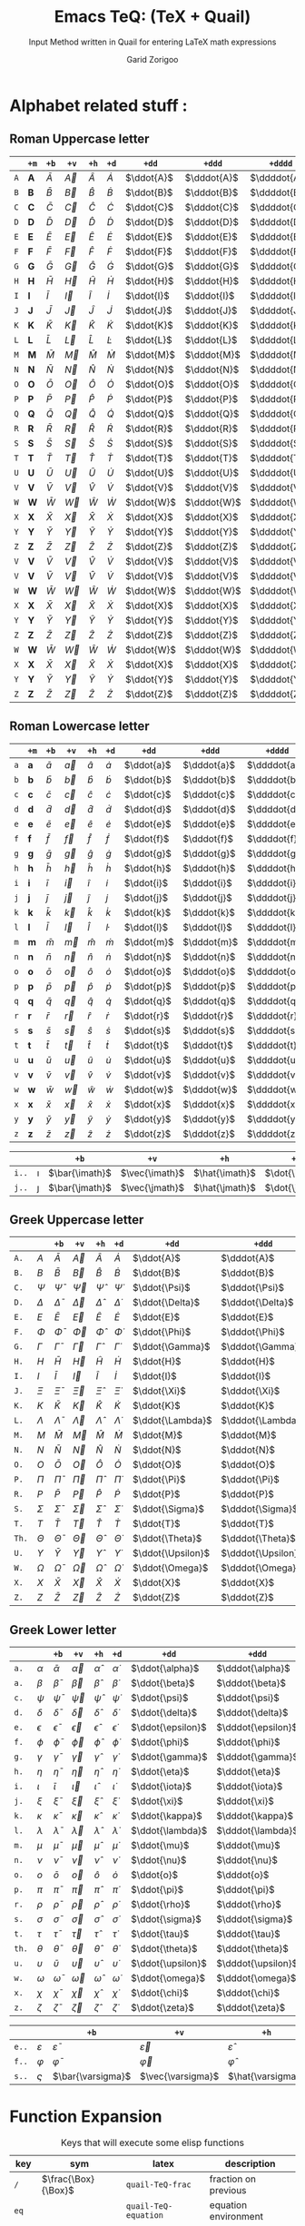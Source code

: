 #+title:    Emacs TeQ: (TeX + Quail)
#+subtitle: Input Method written in Quail for entering LaTeX math expressions
#+author:   Garid Zorigoo
#+auto_tangle: t
#+LATEX_HEADER: \usepackage{mathtools}
#+LATEX_HEADER: \usepackage{cancel}
#+startup: show2levels

*  Alphabet related stuff :
** Roman Uppercase letter
#+attr_latex: :align |l|ccccccccc|  :placement [H]
|-----+--------------+-----------+-----------+-----------+-----------+------------+-------------+--------------+----------------|
|     | ~+m~         | ~+b~      | ~+v~      | ~+h~      | ~+d~      | ~+dd~      | ~+ddd~      | ~+dddd~      | ~+o~           |
|-----+--------------+-----------+-----------+-----------+-----------+------------+-------------+--------------+----------------|
| ~A~ | $\mathbf{A}$ | $\bar{A}$ | $\vec{A}$ | $\hat{A}$ | $\dot{A}$ | $\ddot{A}$ | $\dddot{A}$ | $\ddddot{A}$ | $\mathring{A}$ |
| ~B~ | $\mathbf{B}$ | $\bar{B}$ | $\vec{B}$ | $\hat{B}$ | $\dot{B}$ | $\ddot{B}$ | $\dddot{B}$ | $\ddddot{B}$ | $\mathring{B}$ |
| ~C~ | $\mathbf{C}$ | $\bar{C}$ | $\vec{C}$ | $\hat{C}$ | $\dot{C}$ | $\ddot{C}$ | $\dddot{C}$ | $\ddddot{C}$ | $\mathring{C}$ |
| ~D~ | $\mathbf{D}$ | $\bar{D}$ | $\vec{D}$ | $\hat{D}$ | $\dot{D}$ | $\ddot{D}$ | $\dddot{D}$ | $\ddddot{D}$ | $\mathring{D}$ |
| ~E~ | $\mathbf{E}$ | $\bar{E}$ | $\vec{E}$ | $\hat{E}$ | $\dot{E}$ | $\ddot{E}$ | $\dddot{E}$ | $\ddddot{E}$ | $\mathring{E}$ |
| ~F~ | $\mathbf{F}$ | $\bar{F}$ | $\vec{F}$ | $\hat{F}$ | $\dot{F}$ | $\ddot{F}$ | $\dddot{F}$ | $\ddddot{F}$ | $\mathring{F}$ |
| ~G~ | $\mathbf{G}$ | $\bar{G}$ | $\vec{G}$ | $\hat{G}$ | $\dot{G}$ | $\ddot{G}$ | $\dddot{G}$ | $\ddddot{G}$ | $\mathring{G}$ |
| ~H~ | $\mathbf{H}$ | $\bar{H}$ | $\vec{H}$ | $\hat{H}$ | $\dot{H}$ | $\ddot{H}$ | $\dddot{H}$ | $\ddddot{H}$ | $\mathring{H}$ |
| ~I~ | $\mathbf{I}$ | $\bar{I}$ | $\vec{I}$ | $\hat{I}$ | $\dot{I}$ | $\ddot{I}$ | $\dddot{I}$ | $\ddddot{I}$ | $\mathring{I}$ |
| ~J~ | $\mathbf{J}$ | $\bar{J}$ | $\vec{J}$ | $\hat{J}$ | $\dot{J}$ | $\ddot{J}$ | $\dddot{J}$ | $\ddddot{J}$ | $\mathring{J}$ |
| ~K~ | $\mathbf{K}$ | $\bar{K}$ | $\vec{K}$ | $\hat{K}$ | $\dot{K}$ | $\ddot{K}$ | $\dddot{K}$ | $\ddddot{K}$ | $\mathring{K}$ |
| ~L~ | $\mathbf{L}$ | $\bar{L}$ | $\vec{L}$ | $\hat{L}$ | $\dot{L}$ | $\ddot{L}$ | $\dddot{L}$ | $\ddddot{L}$ | $\mathring{L}$ |
| ~M~ | $\mathbf{M}$ | $\bar{M}$ | $\vec{M}$ | $\hat{M}$ | $\dot{M}$ | $\ddot{M}$ | $\dddot{M}$ | $\ddddot{M}$ | $\mathring{M}$ |
| ~N~ | $\mathbf{N}$ | $\bar{N}$ | $\vec{N}$ | $\hat{N}$ | $\dot{N}$ | $\ddot{N}$ | $\dddot{N}$ | $\ddddot{N}$ | $\mathring{N}$ |
| ~O~ | $\mathbf{O}$ | $\bar{O}$ | $\vec{O}$ | $\hat{O}$ | $\dot{O}$ | $\ddot{O}$ | $\dddot{O}$ | $\ddddot{O}$ | $\mathring{O}$ |
| ~P~ | $\mathbf{P}$ | $\bar{P}$ | $\vec{P}$ | $\hat{P}$ | $\dot{P}$ | $\ddot{P}$ | $\dddot{P}$ | $\ddddot{P}$ | $\mathring{P}$ |
| ~Q~ | $\mathbf{Q}$ | $\bar{Q}$ | $\vec{Q}$ | $\hat{Q}$ | $\dot{Q}$ | $\ddot{Q}$ | $\dddot{Q}$ | $\ddddot{Q}$ | $\mathring{Q}$ |
| ~R~ | $\mathbf{R}$ | $\bar{R}$ | $\vec{R}$ | $\hat{R}$ | $\dot{R}$ | $\ddot{R}$ | $\dddot{R}$ | $\ddddot{R}$ | $\mathring{R}$ |
| ~S~ | $\mathbf{S}$ | $\bar{S}$ | $\vec{S}$ | $\hat{S}$ | $\dot{S}$ | $\ddot{S}$ | $\dddot{S}$ | $\ddddot{S}$ | $\mathring{S}$ |
| ~T~ | $\mathbf{T}$ | $\bar{T}$ | $\vec{T}$ | $\hat{T}$ | $\dot{T}$ | $\ddot{T}$ | $\dddot{T}$ | $\ddddot{T}$ | $\mathring{T}$ |
| ~U~ | $\mathbf{U}$ | $\bar{U}$ | $\vec{U}$ | $\hat{U}$ | $\dot{U}$ | $\ddot{U}$ | $\dddot{U}$ | $\ddddot{U}$ | $\mathring{U}$ |
| ~V~ | $\mathbf{V}$ | $\bar{V}$ | $\vec{V}$ | $\hat{V}$ | $\dot{V}$ | $\ddot{V}$ | $\dddot{V}$ | $\ddddot{V}$ | $\mathring{V}$ |
| ~W~ | $\mathbf{W}$ | $\bar{W}$ | $\vec{W}$ | $\hat{W}$ | $\dot{W}$ | $\ddot{W}$ | $\dddot{W}$ | $\ddddot{W}$ | $\mathring{W}$ |
| ~X~ | $\mathbf{X}$ | $\bar{X}$ | $\vec{X}$ | $\hat{X}$ | $\dot{X}$ | $\ddot{X}$ | $\dddot{X}$ | $\ddddot{X}$ | $\mathring{X}$ |
| ~Y~ | $\mathbf{Y}$ | $\bar{Y}$ | $\vec{Y}$ | $\hat{Y}$ | $\dot{Y}$ | $\ddot{Y}$ | $\dddot{Y}$ | $\ddddot{Y}$ | $\mathring{Y}$ |
| ~Z~ | $\mathbf{Z}$ | $\bar{Z}$ | $\vec{Z}$ | $\hat{Z}$ | $\dot{Z}$ | $\ddot{Z}$ | $\dddot{Z}$ | $\ddddot{Z}$ | $\mathring{Z}$ |
| ~V~ | $\mathbf{V}$ | $\bar{V}$ | $\vec{V}$ | $\hat{V}$ | $\dot{V}$ | $\ddot{V}$ | $\dddot{V}$ | $\ddddot{V}$ | $\mathring{V}$ |
| ~V~ | $\mathbf{V}$ | $\bar{V}$ | $\vec{V}$ | $\hat{V}$ | $\dot{V}$ | $\ddot{V}$ | $\dddot{V}$ | $\ddddot{V}$ | $\mathring{V}$ |
| ~W~ | $\mathbf{W}$ | $\bar{W}$ | $\vec{W}$ | $\hat{W}$ | $\dot{W}$ | $\ddot{W}$ | $\dddot{W}$ | $\ddddot{W}$ | $\mathring{W}$ |
| ~X~ | $\mathbf{X}$ | $\bar{X}$ | $\vec{X}$ | $\hat{X}$ | $\dot{X}$ | $\ddot{X}$ | $\dddot{X}$ | $\ddddot{X}$ | $\mathring{X}$ |
| ~Y~ | $\mathbf{Y}$ | $\bar{Y}$ | $\vec{Y}$ | $\hat{Y}$ | $\dot{Y}$ | $\ddot{Y}$ | $\dddot{Y}$ | $\ddddot{Y}$ | $\mathring{Y}$ |
| ~Z~ | $\mathbf{Z}$ | $\bar{Z}$ | $\vec{Z}$ | $\hat{Z}$ | $\dot{Z}$ | $\ddot{Z}$ | $\dddot{Z}$ | $\ddddot{Z}$ | $\mathring{Z}$ |
| ~W~ | $\mathbf{W}$ | $\bar{W}$ | $\vec{W}$ | $\hat{W}$ | $\dot{W}$ | $\ddot{W}$ | $\dddot{W}$ | $\ddddot{W}$ | $\mathring{W}$ |
| ~X~ | $\mathbf{X}$ | $\bar{X}$ | $\vec{X}$ | $\hat{X}$ | $\dot{X}$ | $\ddot{X}$ | $\dddot{X}$ | $\ddddot{X}$ | $\mathring{X}$ |
| ~Y~ | $\mathbf{Y}$ | $\bar{Y}$ | $\vec{Y}$ | $\hat{Y}$ | $\dot{Y}$ | $\ddot{Y}$ | $\dddot{Y}$ | $\ddddot{Y}$ | $\mathring{Y}$ |
| ~Z~ | $\mathbf{Z}$ | $\bar{Z}$ | $\vec{Z}$ | $\hat{Z}$ | $\dot{Z}$ | $\ddot{Z}$ | $\dddot{Z}$ | $\ddddot{Z}$ | $\mathring{Z}$ |
|-----+--------------+-----------+-----------+-----------+-----------+------------+-------------+--------------+----------------|

** Roman Lowercase letter
#+attr_latex: :align |l|ccccccccc|  :placement [H]
|-----+--------------+-----------+-----------+-----------+-----------+------------+-------------+--------------+----------------|
|     | ~+m~         | ~+b~      | ~+v~      | ~+h~      | ~+d~      | ~+dd~      | ~+ddd~      | ~+dddd~      | ~+o~           |
|-----+--------------+-----------+-----------+-----------+-----------+------------+-------------+--------------+----------------|
| ~a~ | $\mathbf{a}$ | $\bar{a}$ | $\vec{a}$ | $\hat{a}$ | $\dot{a}$ | $\ddot{a}$ | $\dddot{a}$ | $\ddddot{a}$ | $\mathring{a}$ |
| ~b~ | $\mathbf{b}$ | $\bar{b}$ | $\vec{b}$ | $\hat{b}$ | $\dot{b}$ | $\ddot{b}$ | $\dddot{b}$ | $\ddddot{b}$ | $\mathring{b}$ |
| ~c~ | $\mathbf{c}$ | $\bar{c}$ | $\vec{c}$ | $\hat{c}$ | $\dot{c}$ | $\ddot{c}$ | $\dddot{c}$ | $\ddddot{c}$ | $\mathring{c}$ |
| ~d~ | $\mathbf{d}$ | $\bar{d}$ | $\vec{d}$ | $\hat{d}$ | $\dot{d}$ | $\ddot{d}$ | $\dddot{d}$ | $\ddddot{d}$ | $\mathring{d}$ |
| ~e~ | $\mathbf{e}$ | $\bar{e}$ | $\vec{e}$ | $\hat{e}$ | $\dot{e}$ | $\ddot{e}$ | $\dddot{e}$ | $\ddddot{e}$ | $\mathring{e}$ |
| ~f~ | $\mathbf{f}$ | $\bar{f}$ | $\vec{f}$ | $\hat{f}$ | $\dot{f}$ | $\ddot{f}$ | $\dddot{f}$ | $\ddddot{f}$ | $\mathring{f}$ |
| ~g~ | $\mathbf{g}$ | $\bar{g}$ | $\vec{g}$ | $\hat{g}$ | $\dot{g}$ | $\ddot{g}$ | $\dddot{g}$ | $\ddddot{g}$ | $\mathring{g}$ |
| ~h~ | $\mathbf{h}$ | $\bar{h}$ | $\vec{h}$ | $\hat{h}$ | $\dot{h}$ | $\ddot{h}$ | $\dddot{h}$ | $\ddddot{h}$ | $\mathring{h}$ |
| ~i~ | $\mathbf{i}$ | $\bar{i}$ | $\vec{i}$ | $\hat{i}$ | $\dot{i}$ | $\ddot{i}$ | $\dddot{i}$ | $\ddddot{i}$ | $\mathring{i}$ |
| ~j~ | $\mathbf{j}$ | $\bar{j}$ | $\vec{j}$ | $\hat{j}$ | $\dot{j}$ | $\ddot{j}$ | $\dddot{j}$ | $\ddddot{j}$ | $\mathring{j}$ |
| ~k~ | $\mathbf{k}$ | $\bar{k}$ | $\vec{k}$ | $\hat{k}$ | $\dot{k}$ | $\ddot{k}$ | $\dddot{k}$ | $\ddddot{k}$ | $\mathring{k}$ |
| ~l~ | $\mathbf{l}$ | $\bar{l}$ | $\vec{l}$ | $\hat{l}$ | $\dot{l}$ | $\ddot{l}$ | $\dddot{l}$ | $\ddddot{l}$ | $\mathring{l}$ |
| ~m~ | $\mathbf{m}$ | $\bar{m}$ | $\vec{m}$ | $\hat{m}$ | $\dot{m}$ | $\ddot{m}$ | $\dddot{m}$ | $\ddddot{m}$ | $\mathring{m}$ |
| ~n~ | $\mathbf{n}$ | $\bar{n}$ | $\vec{n}$ | $\hat{n}$ | $\dot{n}$ | $\ddot{n}$ | $\dddot{n}$ | $\ddddot{n}$ | $\mathring{n}$ |
| ~o~ | $\mathbf{o}$ | $\bar{o}$ | $\vec{o}$ | $\hat{o}$ | $\dot{o}$ | $\ddot{o}$ | $\dddot{o}$ | $\ddddot{o}$ | $\mathring{o}$ |
| ~p~ | $\mathbf{p}$ | $\bar{p}$ | $\vec{p}$ | $\hat{p}$ | $\dot{p}$ | $\ddot{p}$ | $\dddot{p}$ | $\ddddot{p}$ | $\mathring{p}$ |
| ~q~ | $\mathbf{q}$ | $\bar{q}$ | $\vec{q}$ | $\hat{q}$ | $\dot{q}$ | $\ddot{q}$ | $\dddot{q}$ | $\ddddot{q}$ | $\mathring{q}$ |
| ~r~ | $\mathbf{r}$ | $\bar{r}$ | $\vec{r}$ | $\hat{r}$ | $\dot{r}$ | $\ddot{r}$ | $\dddot{r}$ | $\ddddot{r}$ | $\mathring{r}$ |
| ~s~ | $\mathbf{s}$ | $\bar{s}$ | $\vec{s}$ | $\hat{s}$ | $\dot{s}$ | $\ddot{s}$ | $\dddot{s}$ | $\ddddot{s}$ | $\mathring{s}$ |
| ~t~ | $\mathbf{t}$ | $\bar{t}$ | $\vec{t}$ | $\hat{t}$ | $\dot{t}$ | $\ddot{t}$ | $\dddot{t}$ | $\ddddot{t}$ | $\mathring{t}$ |
| ~u~ | $\mathbf{u}$ | $\bar{u}$ | $\vec{u}$ | $\hat{u}$ | $\dot{u}$ | $\ddot{u}$ | $\dddot{u}$ | $\ddddot{u}$ | $\mathring{u}$ |
| ~v~ | $\mathbf{v}$ | $\bar{v}$ | $\vec{v}$ | $\hat{v}$ | $\dot{v}$ | $\ddot{v}$ | $\dddot{v}$ | $\ddddot{v}$ | $\mathring{v}$ |
| ~w~ | $\mathbf{w}$ | $\bar{w}$ | $\vec{w}$ | $\hat{w}$ | $\dot{w}$ | $\ddot{w}$ | $\dddot{w}$ | $\ddddot{w}$ | $\mathring{w}$ |
| ~x~ | $\mathbf{x}$ | $\bar{x}$ | $\vec{x}$ | $\hat{x}$ | $\dot{x}$ | $\ddot{x}$ | $\dddot{x}$ | $\ddddot{x}$ | $\mathring{x}$ |
| ~y~ | $\mathbf{y}$ | $\bar{y}$ | $\vec{y}$ | $\hat{y}$ | $\dot{y}$ | $\ddot{y}$ | $\dddot{y}$ | $\ddddot{y}$ | $\mathring{y}$ |
| ~z~ | $\mathbf{z}$ | $\bar{z}$ | $\vec{z}$ | $\hat{z}$ | $\dot{z}$ | $\ddot{z}$ | $\dddot{z}$ | $\ddddot{z}$ | $\mathring{z}$ |
|-----+--------------+-----------+-----------+-----------+-----------+------------+-------------+--------------+----------------|

#+attr_latex: :align |l|ccccccccc|  :placement [H]
|-------+----------+----------------+----------------+----------------+----------------+-----------------+------------------+-------------------+---------------------|
|       |          | ~+b~           | ~+v~           | ~+h~           | ~+d~           | ~+dd~           | ~+ddd~           | ~+dddd~           | ~+o~                |
|-------+----------+----------------+----------------+----------------+----------------+-----------------+------------------+-------------------+---------------------|
| ~i..~ | $\imath$ | $\bar{\imath}$ | $\vec{\imath}$ | $\hat{\imath}$ | $\dot{\imath}$ | $\ddot{\imath}$ | $\dddot{\imath}$ | $\ddddot{\imath}$ | $\mathring{\imath}$ |
| ~j..~ | $\jmath$ | $\bar{\jmath}$ | $\vec{\jmath}$ | $\hat{\jmath}$ | $\dot{\jmath}$ | $\ddot{\jmath}$ | $\dddot{\jmath}$ | $\ddddot{\jmath}$ | $\mathring{\jmath}$ |
|-------+----------+----------------+----------------+----------------+----------------+-----------------+------------------+-------------------+---------------------|

** Greek Uppercase letter
#+attr_latex: :align |l|ccccccccc|  :placement [H]
|-------+------------+------------------+------------------+------------------+------------------+-------------------+--------------------+---------------------+-----------------------|
|       |            | ~+b~             | ~+v~             | ~+h~             | ~+d~             | ~+dd~             | ~+ddd~             | ~+dddd~             | ~+o~                  |
|-------+------------+------------------+------------------+------------------+------------------+-------------------+--------------------+---------------------+-----------------------|
| ~A.~  | $A$        | $\bar{A}$        | $\vec{A}$        | $\hat{A}$        | $\dot{A}$        | $\ddot{A}$        | $\dddot{A}$        | $\ddddot{A}$        | $\mathring{A}$        |
| ~B.~  | $B$        | $\bar{B}$        | $\vec{B}$        | $\hat{B}$        | $\dot{B}$        | $\ddot{B}$        | $\dddot{B}$        | $\ddddot{B}$        | $\mathring{B}$        |
| ~C.~  | $\Psi$     | $\bar{\Psi}$     | $\vec{\Psi}$     | $\hat{\Psi}$     | $\dot{\Psi}$     | $\ddot{\Psi}$     | $\dddot{\Psi}$     | $\ddddot{\Psi}$     | $\mathring{\Psi}$     |
| ~D.~  | $\Delta$   | $\bar{\Delta}$   | $\vec{\Delta}$   | $\hat{\Delta}$   | $\dot{\Delta}$   | $\ddot{\Delta}$   | $\dddot{\Delta}$   | $\ddddot{\Delta}$   | $\mathring{\Delta}$   |
| ~E.~  | $E$        | $\bar{E}$        | $\vec{E}$        | $\hat{E}$        | $\dot{E}$        | $\ddot{E}$        | $\dddot{E}$        | $\ddddot{E}$        | $\mathring{E}$        |
| ~F.~  | $\Phi$     | $\bar{\Phi}$     | $\vec{\Phi}$     | $\hat{\Phi}$     | $\dot{\Phi}$     | $\ddot{\Phi}$     | $\dddot{\Phi}$     | $\ddddot{\Phi}$     | $\mathring{\Phi}$     |
| ~G.~  | $\Gamma$   | $\bar{\Gamma}$   | $\vec{\Gamma}$   | $\hat{\Gamma}$   | $\dot{\Gamma}$   | $\ddot{\Gamma}$   | $\dddot{\Gamma}$   | $\ddddot{\Gamma}$   | $\mathring{\Gamma}$   |
| ~H.~  | $H$        | $\bar{H}$        | $\vec{H}$        | $\hat{H}$        | $\dot{H}$        | $\ddot{H}$        | $\dddot{H}$        | $\ddddot{H}$        | $\mathring{H}$        |
| ~I.~  | $I$        | $\bar{I}$        | $\vec{I}$        | $\hat{I}$        | $\dot{I}$        | $\ddot{I}$        | $\dddot{I}$        | $\ddddot{I}$        | $\mathring{I}$        |
| ~J.~  | $\Xi$      | $\bar{\Xi}$      | $\vec{\Xi}$      | $\hat{\Xi}$      | $\dot{\Xi}$      | $\ddot{\Xi}$      | $\dddot{\Xi}$      | $\ddddot{\Xi}$      | $\mathring{\Xi}$      |
| ~K.~  | $K$        | $\bar{K}$        | $\vec{K}$        | $\hat{K}$        | $\dot{K}$        | $\ddot{K}$        | $\dddot{K}$        | $\ddddot{K}$        | $\mathring{K}$        |
| ~L.~  | $\Lambda$  | $\bar{\Lambda}$  | $\vec{\Lambda}$  | $\hat{\Lambda}$  | $\dot{\Lambda}$  | $\ddot{\Lambda}$  | $\dddot{\Lambda}$  | $\ddddot{\Lambda}$  | $\mathring{\Lambda}$  |
| ~M.~  | $M$        | $\bar{M}$        | $\vec{M}$        | $\hat{M}$        | $\dot{M}$        | $\ddot{M}$        | $\dddot{M}$        | $\ddddot{M}$        | $\mathring{M}$        |
| ~N.~  | $N$        | $\bar{N}$        | $\vec{N}$        | $\hat{N}$        | $\dot{N}$        | $\ddot{N}$        | $\dddot{N}$        | $\ddddot{N}$        | $\mathring{N}$        |
| ~O.~  | $O$        | $\bar{O}$        | $\vec{O}$        | $\hat{O}$        | $\dot{O}$        | $\ddot{O}$        | $\dddot{O}$        | $\ddddot{O}$        | $\mathring{O}$        |
| ~P.~  | $\Pi$      | $\bar{\Pi}$      | $\vec{\Pi}$      | $\hat{\Pi}$      | $\dot{\Pi}$      | $\ddot{\Pi}$      | $\dddot{\Pi}$      | $\ddddot{\Pi}$      | $\mathring{\Pi}$      |
| ~R.~  | $P$        | $\bar{P}$        | $\vec{P}$        | $\hat{P}$        | $\dot{P}$        | $\ddot{P}$        | $\dddot{P}$        | $\ddddot{P}$        | $\mathring{P}$        |
| ~S.~  | $\Sigma$   | $\bar{\Sigma}$   | $\vec{\Sigma}$   | $\hat{\Sigma}$   | $\dot{\Sigma}$   | $\ddot{\Sigma}$   | $\dddot{\Sigma}$   | $\ddddot{\Sigma}$   | $\mathring{\Sigma}$   |
| ~T.~  | $T$        | $\bar{T}$        | $\vec{T}$        | $\hat{T}$        | $\dot{T}$        | $\ddot{T}$        | $\dddot{T}$        | $\ddddot{T}$        | $\mathring{T}$        |
| ~Th.~ | $\Theta$   | $\bar{\Theta}$   | $\vec{\Theta}$   | $\hat{\Theta}$   | $\dot{\Theta}$   | $\ddot{\Theta}$   | $\dddot{\Theta}$   | $\ddddot{\Theta}$   | $\mathring{\Theta}$   |
| ~U.~  | $\Upsilon$ | $\bar{\Upsilon}$ | $\vec{\Upsilon}$ | $\hat{\Upsilon}$ | $\dot{\Upsilon}$ | $\ddot{\Upsilon}$ | $\dddot{\Upsilon}$ | $\ddddot{\Upsilon}$ | $\mathring{\Upsilon}$ |
| ~W.~  | $\Omega$   | $\bar{\Omega}$   | $\vec{\Omega}$   | $\hat{\Omega}$   | $\dot{\Omega}$   | $\ddot{\Omega}$   | $\dddot{\Omega}$   | $\ddddot{\Omega}$   | $\mathring{\Omega}$   |
| ~X.~  | $X$        | $\bar{X}$        | $\vec{X}$        | $\hat{X}$        | $\dot{X}$        | $\ddot{X}$        | $\dddot{X}$        | $\ddddot{X}$        | $\mathring{X}$        |
| ~Z.~  | $Z$        | $\bar{Z}$        | $\vec{Z}$        | $\hat{Z}$        | $\dot{Z}$        | $\ddot{Z}$        | $\dddot{Z}$        | $\ddddot{Z}$        | $\mathring{Z}$        |
|-------+------------+------------------+------------------+------------------+------------------+-------------------+--------------------+---------------------+-----------------------|

** Greek Lower letter
#+attr_latex: :align |l|ccccccccc|  :placement [H]
|-------+------------+------------------+------------------+------------------+------------------+-------------------+--------------------+---------------------+-----------------------|
|       |            | ~+b~             | ~+v~             | ~+h~             | ~+d~             | ~+dd~             | ~+ddd~             | ~+dddd~             | ~+o~                  |
|-------+------------+------------------+------------------+------------------+------------------+-------------------+--------------------+---------------------+-----------------------|
| ~a.~  | $\alpha$   | $\bar{\alpha}$   | $\vec{\alpha}$   | $\hat{\alpha}$   | $\dot{\alpha}$   | $\ddot{\alpha}$   | $\dddot{\alpha}$   | $\ddddot{\alpha}$   | $\mathring{\alpha}$   |
| ~a.~  | $\beta$    | $\bar{\beta}$    | $\vec{\beta}$    | $\hat{\beta}$    | $\dot{\beta}$    | $\ddot{\beta}$    | $\dddot{\beta}$    | $\ddddot{\beta}$    | $\mathring{\beta}$    |
| ~c.~  | $\psi$     | $\bar{\psi}$     | $\vec{\psi}$     | $\hat{\psi}$     | $\dot{\psi}$     | $\ddot{\psi}$     | $\dddot{\psi}$     | $\ddddot{\psi}$     | $\mathring{\psi}$     |
| ~d.~  | $\delta$   | $\bar{\delta}$   | $\vec{\delta}$   | $\hat{\delta}$   | $\dot{\delta}$   | $\ddot{\delta}$   | $\dddot{\delta}$   | $\ddddot{\delta}$   | $\mathring{\delta}$   |
| ~e.~  | $\epsilon$ | $\bar{\epsilon}$ | $\vec{\epsilon}$ | $\hat{\epsilon}$ | $\dot{\epsilon}$ | $\ddot{\epsilon}$ | $\dddot{\epsilon}$ | $\ddddot{\epsilon}$ | $\mathring{\epsilon}$ |
| ~f.~  | $\phi$     | $\bar{\phi}$     | $\vec{\phi}$     | $\hat{\phi}$     | $\dot{\phi}$     | $\ddot{\phi}$     | $\dddot{\phi}$     | $\ddddot{\phi}$     | $\mathring{\phi}$     |
| ~g.~  | $\gamma$   | $\bar{\gamma}$   | $\vec{\gamma}$   | $\hat{\gamma}$   | $\dot{\gamma}$   | $\ddot{\gamma}$   | $\dddot{\gamma}$   | $\ddddot{\gamma}$   | $\mathring{\gamma}$   |
| ~h.~  | $\eta$     | $\bar{\eta}$     | $\vec{\eta}$     | $\hat{\eta}$     | $\dot{\eta}$     | $\ddot{\eta}$     | $\dddot{\eta}$     | $\ddddot{\eta}$     | $\mathring{\eta}$     |
| ~i.~  | $\iota$    | $\bar{\iota}$    | $\vec{\iota}$    | $\hat{\iota}$    | $\dot{\iota}$    | $\ddot{\iota}$    | $\dddot{\iota}$    | $\ddddot{\iota}$    | $\mathring{\iota}$    |
| ~j.~  | $\xi$      | $\bar{\xi}$      | $\vec{\xi}$      | $\hat{\xi}$      | $\dot{\xi}$      | $\ddot{\xi}$      | $\dddot{\xi}$      | $\ddddot{\xi}$      | $\mathring{\xi}$      |
| ~k.~  | $\kappa$   | $\bar{\kappa}$   | $\vec{\kappa}$   | $\hat{\kappa}$   | $\dot{\kappa}$   | $\ddot{\kappa}$   | $\dddot{\kappa}$   | $\ddddot{\kappa}$   | $\mathring{\kappa}$   |
| ~l.~  | $\lambda$  | $\bar{\lambda}$  | $\vec{\lambda}$  | $\hat{\lambda}$  | $\dot{\lambda}$  | $\ddot{\lambda}$  | $\dddot{\lambda}$  | $\ddddot{\lambda}$  | $\mathring{\lambda}$  |
| ~m.~  | $\mu$      | $\bar{\mu}$      | $\vec{\mu}$      | $\hat{\mu}$      | $\dot{\mu}$      | $\ddot{\mu}$      | $\dddot{\mu}$      | $\ddddot{\mu}$      | $\mathring{\mu}$      |
| ~n.~  | $\nu$      | $\bar{\nu}$      | $\vec{\nu}$      | $\hat{\nu}$      | $\dot{\nu}$      | $\ddot{\nu}$      | $\dddot{\nu}$      | $\ddddot{\nu}$      | $\mathring{\nu}$      |
| ~o.~  | $o$        | $\bar{o}$        | $\vec{o}$        | $\hat{o}$        | $\dot{o}$        | $\ddot{o}$        | $\dddot{o}$        | $\ddddot{o}$        | $\mathring{o}$        |
| ~p.~  | $\pi$      | $\bar{\pi}$      | $\vec{\pi}$      | $\hat{\pi}$      | $\dot{\pi}$      | $\ddot{\pi}$      | $\dddot{\pi}$      | $\ddddot{\pi}$      | $\mathring{\pi}$      |
| ~r.~  | $\rho$     | $\bar{\rho}$     | $\vec{\rho}$     | $\hat{\rho}$     | $\dot{\rho}$     | $\ddot{\rho}$     | $\dddot{\rho}$     | $\ddddot{\rho}$     | $\mathring{\rho}$     |
| ~s.~  | $\sigma$   | $\bar{\sigma}$   | $\vec{\sigma}$   | $\hat{\sigma}$   | $\dot{\sigma}$   | $\ddot{\sigma}$   | $\dddot{\sigma}$   | $\ddddot{\sigma}$   | $\mathring{\sigma}$   |
| ~t.~  | $\tau$     | $\bar{\tau}$     | $\vec{\tau}$     | $\hat{\tau}$     | $\dot{\tau}$     | $\ddot{\tau}$     | $\dddot{\tau}$     | $\ddddot{\tau}$     | $\mathring{\tau}$     |
| ~th.~ | $\theta$   | $\bar{\theta}$   | $\vec{\theta}$   | $\hat{\theta}$   | $\dot{\theta}$   | $\ddot{\theta}$   | $\dddot{\theta}$   | $\ddddot{\theta}$   | $\mathring{\theta}$   |
| ~u.~  | $\upsilon$ | $\bar{\upsilon}$ | $\vec{\upsilon}$ | $\hat{\upsilon}$ | $\dot{\upsilon}$ | $\ddot{\upsilon}$ | $\dddot{\upsilon}$ | $\ddddot{\upsilon}$ | $\mathring{\upsilon}$ |
| ~w.~  | $\omega$   | $\bar{\omega}$   | $\vec{\omega}$   | $\hat{\omega}$   | $\dot{\omega}$   | $\ddot{\omega}$   | $\dddot{\omega}$   | $\ddddot{\omega}$   | $\mathring{\omega}$   |
| ~x.~  | $\chi$     | $\bar{\chi}$     | $\vec{\chi}$     | $\hat{\chi}$     | $\dot{\chi}$     | $\ddot{\chi}$     | $\dddot{\chi}$     | $\ddddot{\chi}$     | $\mathring{\chi}$     |
| ~z.~  | $\zeta$    | $\bar{\zeta}$    | $\vec{\zeta}$    | $\hat{\zeta}$    | $\dot{\zeta}$    | $\ddot{\zeta}$    | $\dddot{\zeta}$    | $\ddddot{\zeta}$    | $\mathring{\zeta}$    |
|-------+------------+------------------+------------------+------------------+------------------+-------------------+--------------------+---------------------+-----------------------|


#+attr_latex: :align |l|ccccccccc|  :placement [H]
|-------+---------------+---------------------+---------------------+---------------------+---------------------+----------------------+-----------------------+------------------------+--------------------------|
|       |               | ~+b~                | ~+v~                | ~+h~                | ~+d~                | ~+dd~                | ~+ddd~                | ~+dddd~                | ~+o~                     |
|-------+---------------+---------------------+---------------------+---------------------+---------------------+----------------------+-----------------------+------------------------+--------------------------|
| ~e..~ | $\varepsilon$ | $\bar{\varepsilon}$ | $\vec{\varepsilon}$ | $\hat{\varepsilon}$ | $\dot{\varepsilon}$ | $\ddot{\varepsilon}$ | $\dddot{\varepsilon}$ | $\ddddot{\varepsilon}$ | $\mathring{\varepsilon}$ |
| ~f..~ | $\varphi$     | $\bar{\varphi}$     | $\vec{\varphi}$     | $\hat{\varphi}$     | $\dot{\varphi}$     | $\ddot{\varphi}$     | $\dddot{\varphi}$     | $\ddddot{\varphi}$     | $\mathring{\varphi}$     |
| ~s..~ | $\varsigma$   | $\bar{\varsigma}$   | $\vec{\varsigma}$   | $\hat{\varsigma}$   | $\dot{\varsigma}$   | $\ddot{\varsigma}$   | $\dddot{\varsigma}$   | $\ddddot{\varsigma}$   | $\mathring{\varsigma}$   |
|-------+---------------+---------------------+---------------------+---------------------+---------------------+----------------------+-----------------------+------------------------+--------------------------|


*  Function Expansion
#+caption: Keys that will execute some elisp functions
#+name: tbl-2-execute-function
#+attr_latex: :align |llll| :placement [H]
|--------+---------------------+-----------------------+----------------------|
| key    | sym                 | latex                 | description          |
|--------+---------------------+-----------------------+----------------------|
| ~/~    | $\frac{\Box}{\Box}$ | ~quail-TeQ-frac~      | fraction on previous |
| ~eq~   |                     | ~quail-TeQ-equation~  | equation environment |
| ~mat~  |                     | ~quail-TeQ-matrix~    | pmatrix environment  |
| ~case~ |                     | ~quail-TeQ-case~      | case environment     |
| ~al~   |                     | ~quail-TeQ-aligned~   | aligned environment  |
| ~gg~   |                     | ~quail-TeQ-next~      | go to next space     |
| ~GG~   |                     | ~quail-TeQ-prev~      | go to prev space     |
| ~el~   |                     | ~quail-TeQ-endofline~ | end of line          |
| ~nl~   |                     | ~quail-TeQ-nextline~  | new line below       |
| ~pl~   |                     | ~quail-TeQ-prevline~  | new line above       |
|--------+---------------------+-----------------------+----------------------|


*  Symbols :
**  Dots related
#+caption: Multiple Dots Related
#+name: tbl-3-sym-dots
#+attr_latex: :align |llll| :placement [H]
|-------+----------+----------+----------------|
| key   | sym      | latex    | description    |
|-------+----------+----------+----------------|
| ~...~ | $\dots$  | ~\dots~  | 3 dots         |
| ~.v~  | $\vdots$ | ~\vdots~ | vertical dots  |
| ~.d~  | $\ddots$ | ~\ddots~ | diagonale dots |
| ~.l~  | $\ldots$ | ~\ldots~ | low dots       |
|-------+----------+----------+----------------|

**  Geometry
#+caption:
#+name: tbl-3-sym-geo
#+attr_latex: :align |l|ll| :placement [H]
|--------+------------------+----------------------|
| key    | sym              | ~n~                  |
|--------+------------------+----------------------|
| ~perp~ | $\perp$          | $\cancel{\perp}$     |
| ~para~ | $\parallel$      | $\nparallel$         |
| ~ang~  | $\angle$         |                      |
| ~ang.~ | $\measuredangle$ |                      |
|--------+------------------+----------------------|
| ~tri~  | $\vartriangle$   | $\blacktriangle$     |
| ~tri.~ | $\triangledown$  | $\blacktriangledown$ |
| ~squ~  | $\square$        | $\blacksquare$       |
|--------+------------------+----------------------|





**  Letter like
#+caption: Letter-like Symbold
#+name: tbl-3-sym-letter
#+attr_latex: :align |llll| :placement [H]
|-------+--------------+--------------+-----------------------|
| key   | sym          | latex        | description           |
|       |              |              |                       |
|-------+--------------+--------------+-----------------------|
| ~inf~ | $\infty$     | ~\infty~     |                       |
| ~ex~  | $\exists$    | ~\exists~    |                       |
| ~exn~ | $\nexists$   | ~\nexists~   | $\exists$ + _n_ (neg) |
| ~fa~  | $\forall$    | ~\forall~    |                       |
| ~hb~  | $\hbar$      | ~\hbar~      |                       |
| ~hb.~ | $\hslash$    | ~\hslash~    | $\hbar$ + _._  (var)  |
| ~ii~  | $\imath$     | ~\imath~     |                       |
| ~jj~  | $\jmath$     | ~\jmath~     |                       |
| ~nab~ | $\nabla$     | ~\nabla~     |                       |
| ~cm~  | $\checkmark$ | ~\checkmark~ |                       |
|-------+--------------+--------------+-----------------------|

**  Spaces
#+caption: Space Symbold
#+name: tbl-3-sym-spc
#+attr_latex: :align |llll| :placement [H]
|----------+------------------+----------+----------------------------|
| key      | sym              | latex    | description                |
|----------+------------------+----------+----------------------------|
| ~qu~     | $\Box\quad\Box$  | ~\quad~  |                            |
| ~quu~    | $\Box\qquad\Box$ | ~\qquad~ |                            |
|----------+------------------+----------+----------------------------|
| ~spn~    | $\Box\!\Box$     | ~\!~     | -3/18 of ~\quad~ (= -3 mu) |
| ~sp~     | $\Box\,\Box$     | ~\,~     | 3/18 of ~\quad~ (= 3 mu)   |
| ~sp.~    | $\Box\:\Box$     | ~\:~     | 4/18 of ~\quad~ (= 4 mu)   |
| ~sp..~   | $\Box\;\Box$     | ~\;~     | 5/18 of ~\quad~ (= 5 mu)   |
| ~sp...~  | $\Box\quad\Box$  | ~\quad~  | 1 of ~\quad~ (= 18 mu)     |
| ~sp....~ | $\Box\qquad\Box$ | ~\qquad~ | 2 of ~\qquad~ (= 36 mu)    |
|----------+------------------+----------+----------------------------|

**  Arrows:
*** Single:
#+caption: Single Line arrows
#+name: tbl-3-sym-arrow-1
#+attr_latex: :align |l|ll| :placement [H]
|--------+-------------------+----------------------------|
| key    |                   | ~+n~  (neg)                |
|--------+-------------------+----------------------------|
| ~<-~   | $\leftarrow$      | $\nleftarrow$              |
| ~->~   | $\rightarrow$     | $\nrightarrow$             |
| ~-^~   | $\uparrow$        | $\nuparrow$                |
| ~-v~   | $\downarrow$      | $\ndownarrow$              |
| ~<->~  | $\leftrightarrow$ | $\nleftrightarrow$         |
|--------+-------------------+----------------------------|
| ~-->~  | $\longrightarrow$ | $\cancel{\longrightarrow}$ |
| ~<--~  | $\longleftarrow$  | $\cancel{\longleftarrow}$  |
|--------+-------------------+----------------------------|
| ~to~   | $\to$             | $\nrightarrow$             |
| ~mto~  | $\mapsto$         | $\cancel{\mapsto}$         |
| ~mto.~ | $\longmapsto$     | $\cancel{\longmapsto}$     |
|--------+-------------------+----------------------------|

*** Double:
#+caption: Double Line arrows
#+name: tbl-3-sym-arrow-2
#+attr_latex: :align |l|ll| :placement [H]
|--------+-----------------------+--------------------------------|
| key    |                       | ~+n~  (neg)                    |
|--------+-----------------------+--------------------------------|
| ~<=~   | $\Leftarrow$          | $\nLeftarrow$                  |
| ~=>~   | $\Rightarrow$         | $\nRightarrow$                 |
| ~=^~   | $\Uparrow$            | $\cancel{\Uparrow}$            |
| ~=v~   | $\Downarrow$          | $\cancel{\Downarrow}$          |
| ~<=>~  | $\Leftrightarrow$     | $\nLeftrightarrow$             |
| ~iff~  | $\Leftrightarrow$     | $\nLeftrightarrow$             |
|--------+-----------------------+--------------------------------|
| ~<==~  | $\Longleftarrow$      | $\cancel{\Longleftarrow}$      |
| ~==>~  | $\Longrightarrow$     | $\cancel{\Longrightarrow}$     |
| ~<==>~ | $\Longleftrightarrow$ | $\cancel{\Longleftrightarrow}$ |
| ~iff.~ | $\Longleftrightarrow$ | $\cancel{\Longleftrightarrow}$ |
|--------+-----------------------+--------------------------------|


*** Long arrow with top-bottom entries
#+caption: Long arrow Line arrows
#+name: tbl-3-sym-arrow-3
#+attr_latex: :align |llll| :placement [H]
|--------+----------------------------+----------------------+-------------------------------------|
| key    | sym                        | latex                | description                         |
|--------+----------------------------+----------------------+-------------------------------------|
| ~<---~ | $\xleftarrow[\Box]{\Box}$  | ~\xleftarrow[ ]{ }~  | 3 ~-~ (On PDF this expored wrongly) |
| ~--->~ | $\xrightarrow[\Box]{\Box}$ | ~\xrightarrow[ ]{ }~ | 3 ~-~ (On PDF this expored wrongly) |
| ~===>~ | $\xRightarrow[\Box]{\Box}$ | ~\xRightarrow[ ]{ }~ | 3 ~=~, (~mathtools~ lib required)   |
| ~<===~ | $\xLeftarrow[\Box]{\Box}$  | ~\xLeftarrow[ ]{ }~  | 3 ~=~, (~mathtools~ lib required)   |
|--------+----------------------------+----------------------+-------------------------------------|


*  Symbol Modification
**  Accents (variable decoration?)
#+caption:
#+name: tbl_4_sym_mod_1
#+attr_latex: :align |llll| :placement [H]
|----------+-----------------+-------------+---------------------------|
| key      | sym             | latex       | description               |
|----------+-----------------+-------------+---------------------------|
| ~vec~    | $\vec{\Box}$    | ~\vec{~     |                           |
| ~bar~    | $\bar{\Box}$    | ~\bar{~     |                           |
| ~hat~    | $\hat{\Box}$    | ~\hat{~     |                           |
| ~dot~    | $\dot{\Box}$    | ~\dot{~     |                           |
| ~dot.~   | $\ddot{\Box}$   | ~\ddot{~    | $\dot{\Box}$ + ~.~  (var) |
| ~dot..~  | $\dddot{\Box}$  | ~\dddot{~   | $\dot{\Box}$ + ~..~ (var) |
| ~dot...~ | $\ddddot{\Box}$ | ~\ddddot{~  | $\dot{\Box}$ + ~..~ (var) |
| ~dag~    | $\Box^\dagger$  | ~^\dagger~  |                           |
| ~dag.~   | $\Box^\ddagger$ | ~^\ddagger~ | $\dagger$  + ~.~ (var)    |
| ~*.~     | $\Box^*$        | ~^*~        |                           |
| ~deg~    | $\Box^\circ$    | ~^\circ~    |                           |
| ~tr~     | $\Box^T$        | ~^T~        |                           |
| ~trn~    | $\Box^ {-T}$    | ~^{-T}~     | $\Box^T$ + ~n~ (neg)      |
| ~inv~    | $\Box^ {-1}$    | ~^{-1}~     |                           |
|----------+-----------------+-------------+---------------------------|

**  Superscripts & Subsripts (power & lower)
#+caption:
#+name: tbl_7_supsubscripts
#+attr_latex: :align |lll|lll| :placement [H]
|--------+--------------------------+----------------------+--------+-------------------------+---------------------|
| key    | sym                      | latex                | key    | sym                     | latex               |
|--------+--------------------------+----------------------+--------+-------------------------+---------------------|
| ~^~    | $\Box^\Box$              | ~^{~                 | ~_~    | $\Box_\Box$             | ~_{~                |
| ~pp~   | $\Box^\Box$              | ~^{~                 | ~ll~   | $\Box_\Box$             | ~_{~                |
| ~p0~   | $\Box^0$                 | ~^0~                 | ~l0~   | $\Box_0$                | ~_0~                |
| ~p1~   | $\Box^1$                 | ~^1~                 | ~l1~   | $\Box_1$                | ~_1~                |
| ~p2~   | $\Box^2$                 | ~^2~                 | ~l2~   | $\Box_2$                | ~_2~                |
| ~p3~   | $\Box^3$                 | ~^3~                 | ~l3~   | $\Box_3$                | ~_3~                |
| ~p4~   | $\Box^4$                 | ~^4~                 | ~l4~   | $\Box_4$                | ~_4~                |
| ~pn~   | $\Box^n$                 | ~^n~                 | ~lnn~  | $\Box_n$                | ~_n~                |
| ~px~   | $\Box^x$                 | ~^x~                 | ~li~   | $\Box_i$                | ~_i~                |
| ~__~   | $\underset{\Box}{\Box}$  | ~\underset{ }{ }~    | ~^^~   | $\overset{\Box}{\Box}$  | ~\overset{ }{ }~    |
| ~__.~  | $\underbrace{\Box}_\Box$ | ~\underbrace{ }_{ }~ | ~^^.~  | $\overbrace{\Box}^\Box$ | ~\overbrace{ }^{ }~ |
| ~__..~ | $\underline{\Box}$       | ~\underline{ }~      | ~^^..~ | $\overline{\Box}$       | ~\overline{ }~      |
|--------+--------------------------+----------------------+--------+-------------------------+---------------------|


*  Binary Operation Symbols
**  Simple Arithmetics:
#+caption: Simple Arithmetics operations
#+name: tbl_5_op_arith
#+attr_latex: :align |llll| :placement [H]
|------+----------+----------+---|
| key  | sym      | latex    |   |
|------+----------+----------+---|
| ~+-~ | $\pm$    | ~\pm~    |   |
| ~-+~ | $\mp$    | ~\mp~    |   |
| ~*x~ | $\times$ | ~\times~ |   |
| ~::~ | $\div$   | ~\div~   |   |
| ~**~ | $\cdot$  | ~\cdot~  |   |
|------+----------+----------+---|

**  Binary Relations:
#+caption:
#+name: tbl_5_op_bin
#+attr_latex: :align |llll| :placement [H]
|--------+-------------+-------------+--------------------------|
| key    | sym         | latex       | description              |
|--------+-------------+-------------+--------------------------|
| ~3=~   | $\equiv$    | ~\equiv~    | ~3~    + ~.~             |
| ~=.~   | $\equiv$    | ~\equiv~    | ~=~    + ~.~             |
| ~=..~  | $\approx$   | ~\approx~   | ~=~    + ~..~            |
| ~=:~   | $\coloneqq$ | ~\coloneqq~ | requires ~mathtools~ lib |
| ~:=~   | $\coloneqq$ | ~\coloneqq~ | requires ~mathtools~ lib |
|--------+-------------+-------------+--------------------------|

#+attr_latex: :align |l|llll| :placement [H]
|----------+-------------+----------------------+---------------------------+------------------------------------|
|          |             | ~+n~                 | ~+?~                      | ~+y~                               |
|----------+-------------+----------------------+---------------------------+------------------------------------|
| ~=~      | $=$         | $\neq$               | $\stackrel{?}{ = }$       | $\stackrel{\checkmark}{ = }$       |
| ~<~      | $<$         | $\nless$             | $\stackrel{?}{<}$         | $\stackrel{\checkmark}{<}$         |
| ~>~      | $>$         | $\ngtr$              | $\stackrel{?}{>}$         | $\stackrel{\checkmark}{>}$         |
| ~<.~     | $\leq$      | $\nleq$              | $\stackrel{?}{\leq}$      | $\stackrel{\checkmark}{\leq}$      |
| ~>.~     | $\geq$      | $\ngeq$              | $\stackrel{?}{\geq}$      | $\stackrel{\checkmark}{\geq}$      |
| ~<<~     | $\ll$       | $\cancel{\ll}$       | $\stackrel{?}{\ll}$       | $\stackrel{\checkmark}{\ll}$       |
| ~>>~     | $\gg$       | $\cancel{\gg}$       | $\stackrel{?}{\gg}$       | $\stackrel{\checkmark}{\gg}$       |
|----------+-------------+----------------------+---------------------------+------------------------------------|
| ~sim~    | $\sim$      | $\nsim$              | $\stackrel{?}{\sim}$      | $\stackrel{\checkmark}{\sim}$      |
| ~3=~     | $\equiv$    | $\cancel{\equiv}$    | $\stackrel{?}{\equiv}$    | $\stackrel{\checkmark}{\equiv}$    |
| ~=.~     | $\equiv$    | $\cancel{\equiv}$    | $\stackrel{?}{\equiv}$    | $\stackrel{\checkmark}{\equiv}$    |
| ~=..~    | $\approx$   | $\cancel{\approx}$   | $\stackrel{?}{\approx}$   | $\stackrel{\checkmark}{\approx}$   |
| ~=:~     | $\coloneqq$ | $\cancel{\coloneqq}$ | $\stackrel{?}{\coloneqq}$ | $\stackrel{\checkmark}{\coloneqq}$ |
| ~:=~     | $\coloneqq$ | $\cancel{\coloneqq}$ | $\stackrel{?}{\coloneqq}$ | $\stackrel{\checkmark}{\coloneqq}$ |
| ~propto~ | $\propto$   | $\cancel{\propto}$   | $\stackrel{?}{\propto}$   | $\stackrel{\checkmark}{\propto}$   |
|----------+-------------+----------------------+---------------------------+------------------------------------|


**  Set symbols
#+caption:
#+name: tbl_5_op_set
#+attr_latex: :align |llll| :placement [H]
|---------+--------------+---------------+------------------------------------|
| key     | sym          | latex         | description                        |
|---------+--------------+---------------+------------------------------------|
| ~in~    | $\in$        | ~\in~         | $\in$                              |
| ~in.~   | $\ni$        | ~\ni~         | $\in$ + ~.~  (var)                 |
| ~ni~    | $\ni$        | ~\ni~         |                                    |
| ~inn~   | $\notin$     | ~\notin~      | $\in$ + ~n~ (neg)                  |
| ~0/~    | $\emptyset$  | ~\emptyset~   |                                    |
| ~nsr~   | $\mathbb{R}$ | ~\mathbb{R}~  | (~n~)umber (~s~)et (~r~)eal        |
| ~nsc~   | $\mathbb{C}$ | ~\mathbb{C}~  | (~n~)umber (~s~)et (~c~)omplex     |
| ~nsn~   | $\mathbb{N}$ | ~\mathbb{N}~  | (~n~)umber (~s~)et (~n~)atural     |
| ~nsp~   | $\mathbb{P}$ | ~\mathbb{P}~  | (~n~)umber (~s~)et (~p~)rime       |
| ~nsz~   | $\mathbb{Z}$ | ~\mathbb{Z}~  | (~n~)umber (~s~)et (~z~)           |
| ~nsi~   | $\mathbb{I}$ | ~\mathbb{I}~  | (~n~)umber (~s~)et (~i~)rriational |
|---------+--------------+---------------+------------------------------------|


|--------+-------------+--------------------|
|        |             | ~n~                |
|--------+-------------+--------------------|
| ~sub~  | $\subset$   | $\cancel{\subset}$ |
| ~sub.~ | $\subseteq$ | $\nsubseteq$       |
| ~sup~  | $\supset$   | $\cancel{\supset}$ |
| ~sup.~ | $\supseteq$ | $\nsupseteq$       |
|--------+-------------+--------------------|


**  Logic
#+caption:
#+name: tbl_5_op_logic
#+attr_latex: :align |l|ll| :placement [H]
|--------+------------+----------------|
| key    | sym        |   ~.~          |
|--------+------------+----------------|
| ~or~   | $\lor$     | $\text{ or }$  |
| ~and~  | $\land$    | $\text{ and }$ |
| ~neg~  | $\neg$     | $\text{ not }$ |
| ~not~  | $\not\Box$ |                |
|--------+------------+----------------|


*  Functions
**  Function
#+caption:
#+name: tbl_6_func
#+attr_latex: :align |llll| :placement [H]
|---------+---------------------+-----------------+-------------|
| key     | sym                 | latex           | description |
|---------+---------------------+-----------------+-------------|
| ~rank~  | $\mathrm{rank}$     | ~\mathrm{rank}~ |             |
| ~arg~   | $\arg$              | ~\arg~          |             |
| ~det~   | $\det$              | ~\det~          |             |
| ~dim~   | $\dim$              | ~\dim~          |             |
| ~exp~   | $\exp$              | ~\exp~          |             |
| ~Im.~   | $\mathrm{Im}$       | ~\mathrm{Im}~   |             |
| ~Re~    | $\mathrm{Re}$       | ~\mathrm{Re}~   |             |
| ~ln~    | $\ln$               | ~\ln~           |             |
| ~log~   | $\log$              | ~\log~          |             |
| ~max~   | $\max$              | ~\max~          |             |
| ~min~   | $\min$              | ~\min~          |             |
| ~dim~   | $\dim$              | ~\dim~          |             |
| ~sqrt~  | $\sqrt{\Box}$       | ~\sqrt{~        |             |
| ~sqrt.~ | $\sqrt[\Box]{\Box}$ | ~\sqrt[ ]{~     |             |
| ~mod~   | $\Box \pmod \Box$   | ~\pmod~         |             |
| ~mod.~  | $\Box \mod \Box$    | ~\mod~          |             |
| ~mod..~ | $\Box \bmod \Box$   | ~\bmod~         |             |
|---------+---------------------+-----------------+-------------|

**  Trignometry: function
#+caption:
#+name: tbl_6_func_trig_6col
#+attr_latex: :align |l|lllll| :placement [H]
|--------+-----------+------------------+---------+----------+----------|
| key    |           | ~n~              | ~+h~    | ~2~      | ~3~      |
|--------+-----------+------------------+---------+----------+----------|
| ~cos~  | $\cos$    | $\arccos$        | $\cosh$ | $\cos^2$ | $\cos^3$ |
| ~sin~  | $\sin$    | $\arcsin$        | $\sinh$ | $\sin^2$ | $\sin^3$ |
| ~tan~  | $\tan$    | $\arctan$        | $\tanh$ | $\tan^2$ | $\tan^3$ |
| ~cot~  | $\cot$    |                  | $\coth$ | $\cot^2$ | $\cot^3$ |
|--------+-----------+------------------+---------+----------+----------|
| ~acos~ | $\arccos$ | $\arccos^ {-1}}$ |         |          |          |
| ~asin~ | $\arcsin$ | $\arcsin^ {-1}}$ |         |          |          |
| ~atan~ | $\arctan$ | $\arctan^ {-1}}$ |         |          |          |
|--------+-----------+------------------+---------+----------+----------|


**  Integrals & Iterative (sum/prod/lim) operation:
#+caption: Integrals, Sums, Products
#+name: tbl_6_func_iter
#+attr_latex: :align |llll| :placement [H]
|---------+-----------------------------+-------------------+-----------------------|
| key     | sym                         | latex             | description           |
|---------+-----------------------------+-------------------+-----------------------|
| ~il~    | $\sum\limits_\Box$          | ~\limits_{~       |                       |
| ~il.~   | $\sum\limits_\Box^\Box$     | ~\limits_{0}^{ }~ | . (var)               |
| \vert . | $\Box \Bigg\vert_\Box^\Box$ | ~\Bigg\vert_{~    | for definite integral |
|---------+-----------------------------+-------------------+-----------------------|


#+attr_latex: :align |l|llll| :placement [H]
|----------+-----------+--------------------------+---------------------------+---------------------------------|
|          |           | ~.~                      | ~..~                      | ~...~                           |
|----------+-----------+--------------------------+---------------------------+---------------------------------|
| ~lim~    | $\lim$    | $\lim \limits_ \Box$     | $\lim \limits_ {x \to 0}$ | $\lim \limits_ {x \to \infty}$  |
| ~sum~    | $\sum$    | $\sum \limits_ \Box$     | $\sum \limits_ {i=1} ^n$  | $\sum \limits_ {i=1} ^\infty$   |
| ~prod~   | $\prod$   | $\prod \limits_ \Box$    | $\prod \limits_ {i=1} ^n$ | $\prod \limits_ {i=1} ^\infty$  |
| ~int~    | $\int$    | $\int \limits_\Box^\Box$ | $\int \limits_0^\infty$   | $\int \limits_{-\infty}^\infty$ |
| ~inti~   | $\iint$   | $\iint \limits_\Box$     | $\iint \limits_C$         | $\iint \limits_\gamma$          |
| ~intii~  | $\iiint$  | $\iiint \limits_\Box$    | $\iiint \limits_C$        | $\iiint \limits_\gamma$         |
| ~intiii~ | $\iiiint$ | $\iiiint \limits_\Box$   | $\iiiint \limits_C$       | $\iiiint \limits_\gamma$        |
| ~into~   | $\oint$   | $\oint \limits_\Box$     | $\oint \limits_C$         | $\oint \limits_\gamma$          |
|----------+-----------+--------------------------+---------------------------+---------------------------------|


**  Derivatives
Please note that this table uses user-defined command (~\dv~ and ~\pdv~).
Please take a look at [[id:c5dfb0a9-892c-46fd-8541-1c8475300dad][Definition of differential and derivatives command in latex]]

#+caption: Derivatives
#+name: tbl_6_func_deriv
#+attr_latex: :align |lll|lll| :placement [H]
|--------+-------------------------------------------------+-------------+---------+---------------------------------------------+--------------|
| key    | sym                                             | latex       | key     | sym                                         | latex        |
|--------+-------------------------------------------------+-------------+---------+---------------------------------------------+--------------|
| ~df~   | $\frac{\mathrm{d}^\Box}{\mathrm{d}{\Box}^\Box}$ | ~\dv[ ]{ }~ | ~df.~   | $\frac{\partial^\Box}{\partial{\Box}^\Box}$ | ~\pdv[ ]{ }~ |
| ~dfx~  | $\frac{\mathrm{d}}{\mathrm{d}x}$                | ~\dv{x}~    | ~df.x~  | $\frac{\partial}{\partial x}$               | ~\pdv{x}~    |
| ~dfy~  | $\frac{\mathrm{d}}{\mathrm{d}y}$                | ~\dv{y}~    | ~df.y~  | $\frac{\partial}{\partial y}$               | ~\pdv{y}~    |
| ~dfz~  | $\frac{\mathrm{d}}{\mathrm{d}z}$                | ~\dv{z}~    | ~df.z~  | $\frac{\partial}{\partial z}$               | ~\pdv{z}~    |
| ~dft~  | $\frac{\mathrm{d}}{\mathrm{d}t}$                | ~\dv{t}~    | ~df.t~  | $\frac{\partial}{\partial t}$               | ~\pdv{t}~    |
|--------+-------------------------------------------------+-------------+---------+---------------------------------------------+--------------|
| ~df2~  | $\frac{\mathrm{d}^2}{\mathrm{d}\Box^2}$         | ~\dv[2]{ }~ | ~df.2~  | $\frac{\partial^2}{\partial \Box^2}$        | ~\pdv[2]{ }~ |
| ~dfx2~ | $\frac{\mathrm{d}^2}{\mathrm{d}x^2}$            | ~\dv[2]{x}~ | ~df.x2~ | $\frac{\partial^2}{\partial x^2}$           | ~\pdv[2]{x}~ |
| ~dfy2~ | $\frac{\mathrm{d}^2}{\mathrm{d}y^2}$            | ~\dv[2]{y}~ | ~df.y2~ | $\frac{\partial^2}{\partial y^2}$           | ~\pdv[2]{y}~ |
| ~dfz2~ | $\frac{\mathrm{d}^2}{\mathrm{d}z^2}$            | ~\dv[2]{z}~ | ~df.z2~ | $\frac{\partial^2}{\partial z^2}$           | ~\pdv[2]{z}~ |
| ~dft2~ | $\frac{\mathrm{d}^2}{\mathrm{d}t^2}$            | ~\dv[2]{t}~ | ~df.t2~ | $\frac{\partial^2}{\partial t^2}$           | ~\pdv[2]{t}~ |
|--------+-------------------------------------------------+-------------+---------+---------------------------------------------+--------------|
| ~df3~  | $\frac{\mathrm{d}^3}{\mathrm{d}\Box^3}$         | ~\dv[3]{ }~ | ~df.3~  | $\frac{\partial^3}{\partial \Box^3}$        | ~\pdv[3]{ }~ |
| ~dfx3~ | $\frac{\mathrm{d}^3}{\mathrm{d}x^3}$            | ~\dv[3]{x}~ | ~df.x3~ | $\frac{\partial^3}{\partial x^3}$           | ~\pdv[3]{x}~ |
| ~dfy3~ | $\frac{\mathrm{d}^3}{\mathrm{d}y^3}$            | ~\dv[3]{y}~ | ~df.y3~ | $\frac{\partial^3}{\partial y^3}$           | ~\pdv[3]{y}~ |
| ~dfz3~ | $\frac{\mathrm{d}^3}{\mathrm{d}z^3}$            | ~\dv[3]{z}~ | ~df.z3~ | $\frac{\partial^3}{\partial z^3}$           | ~\pdv[3]{z}~ |
| ~dft3~ | $\frac{\mathrm{d}^3}{\mathrm{d}t^3}$            | ~\dv[3]{t}~ | ~df.t3~ | $\frac{\partial^3}{\partial t^3}$           | ~\pdv[3]{t}~ |
|--------+-------------------------------------------------+-------------+---------+---------------------------------------------+--------------|

* Structural:
**  Parenthesis Related
#+caption:
#+name: tbl_7_parenthesis
#+attr_latex: :align |llll| :placement [H]
|----------------+-------------------------------------------+---------------------------------+----------------------------|
| key            | sym                                       | latex                           | description                |
|----------------+-------------------------------------------+---------------------------------+----------------------------|
| ~f()~          | $\left( \Box \right)$                     | ~\left( \right)~                |                            |
| ~f().~         | $\left( \Box \middle\vert \Box \right)$   | ~\left( \middle\vert \right)~   |                            |
| ~f[]~          | $\left[ \Box \right]$                     | ~\left[ \right]~                |                            |
| ~f[].~         | $\left[ \Box \middle\vert \Box \right]$   | ~\left[ \middle\vert \right]~   | (var)                      |
| ~f[]c~         | $\lceil \Box \rceil$                      | ~\lceil \rceil~                 | (var) (ceil)               |
| ~f[]f~         | $\lfloor \Box \rfloor$                    | ~\lfloor \rfloor~               | (var) (floor)              |
| ~f{}~          | $\left\{ \Box \right\}$                   | ~\left\{ \right\}~              |                            |
| ~f{}.~         | $\left\{ \Box \middle\vert \Box \right\}$ | ~\left\{ \middle\vert \right\}~ | (var)                      |
| ~f<>~          | $\left< \Box \right>$                     | ~\left< \right>~                |                            |
| ~f<>.~         | $\left< \Box \middle\vert \Box \right>$   | ~\left< \middle\vert \right>~   | (var)                      |
|----------------+-------------------------------------------+---------------------------------+----------------------------|
| \vert \vert .  | $\left\vert \Box \right\vert$             | ~\left\vert \right\vert~        | absolute                   |
| \vert \vert .. | $\left\Vert \Box \right\Vert$             | ~\left\Vert \right\Vert~        | norm                       |
|----------------+-------------------------------------------+---------------------------------+----------------------------|
| ~h(~           | $\left( \Box \right.{}$                   | ~\left(~                        | (~h~)alf + ~(~             |
| ~h)~           | $\left. \Box \right)$                     | ~\right)~                       | (~h~)alf + ~)~             |
| ~h[~           | $\left[ \Box \right.{}$                   | ~\left[~                        | (~h~)alf + ~[~             |
| ~h]~           | $\left. \Box \right]$                     | ~\right]~                       | (~h~)alf + ~]~             |
| ~h{~           | $\left\{ \Box \right.{}$                  | ~\left\{~                       | (~h~)alf + ~{~             |
| ~h}~           | $\left. \Box \right\}$                    | ~\right\}~                      | (~h~)alf + ~}~             |
| ~h<~           | $\left< \Box \right.{}$                   | ~\left<~                        | (~h~)alf + ~<~             |
| ~h>~           | $\left. \Box \right>$                     | ~\right>~                       | (~h~)alf + ~>~             |
| ~h.l~          |                                           | ~\left.~                        | (~h~)alf + ~.~ + (~l~)eft  |
| ~h.r~          |                                           | ~\right.~                       | (~h~)alf + ~.~ + (~r~)ight |
| ~h~ \vert      |                                           | ~\middle\vert~                  | middle vertical bar        |
|----------------+-------------------------------------------+---------------------------------+----------------------------|

**  Texts:
#+caption:
#+name: tbl_7_text
#+attr_latex: :align |llll| :placement [H]
|------+--------------------------+------------+------------------|
| key  | sym                      | latex      | description      |
|------+--------------------------+------------+------------------|
| ~te~ | $\Box + \text{text}$     | ~\text{~   | (te)xt           |
| ~tt~ | $\Box + \mathrm{mathrm}$ | ~\mathrm{~ | (t)ext (m)ath    |
| ~tb~ | $\Box + \mathbf{mathbf}$ | ~\mathbf{~ | (t)ext (b)old    |
| ~ti~ | $\Box + \mathit{mathit}$ | ~\mathit{~ | (t)ext (i)talics |
|------+--------------------------+------------+------------------|

**  Misc.
#+caption:
#+name: tbl_7_misc
#+attr_latex: :align |llll| :placement [H]
|---------+----------------------+----------------+---------------------------|
| key     | sym                  | latex          | description               |
|---------+----------------------+----------------+---------------------------|
| ~binom~ | $\binom{\Box}{\Box}$ | ~\binom{ }{ }~ | Binom                     |
| ~box~   | $\boxed{\Box}$       | ~\boxed{~      | Putting box around object |
| ~ff~    | $\frac{\Box}{\Box}$  | ~\frac{~       | Fractions                 |
| ~can~   | $\cancel{\Box}$      | ~\cancel{~     |                           |
| ~==~    |                      | ~&=~           | helps in align env.       |
|---------+----------------------+----------------+---------------------------|

**  xy Diagram related
#+caption:
#+name: tbl_7_xy
#+attr_latex: :align |llll| :placement [H]
|------+-----------+--------------+-------------|
| key  | sym       | latex        | description |
|------+-----------+--------------+-------------|
| ~xy~ |           | ~\xymatrix{~ |             |
| ~bu~ | $\bullet$ | ~\bullet~    |             |
| ~ar~ |           | ~\ar~        |             |
|------+-----------+--------------+-------------|
